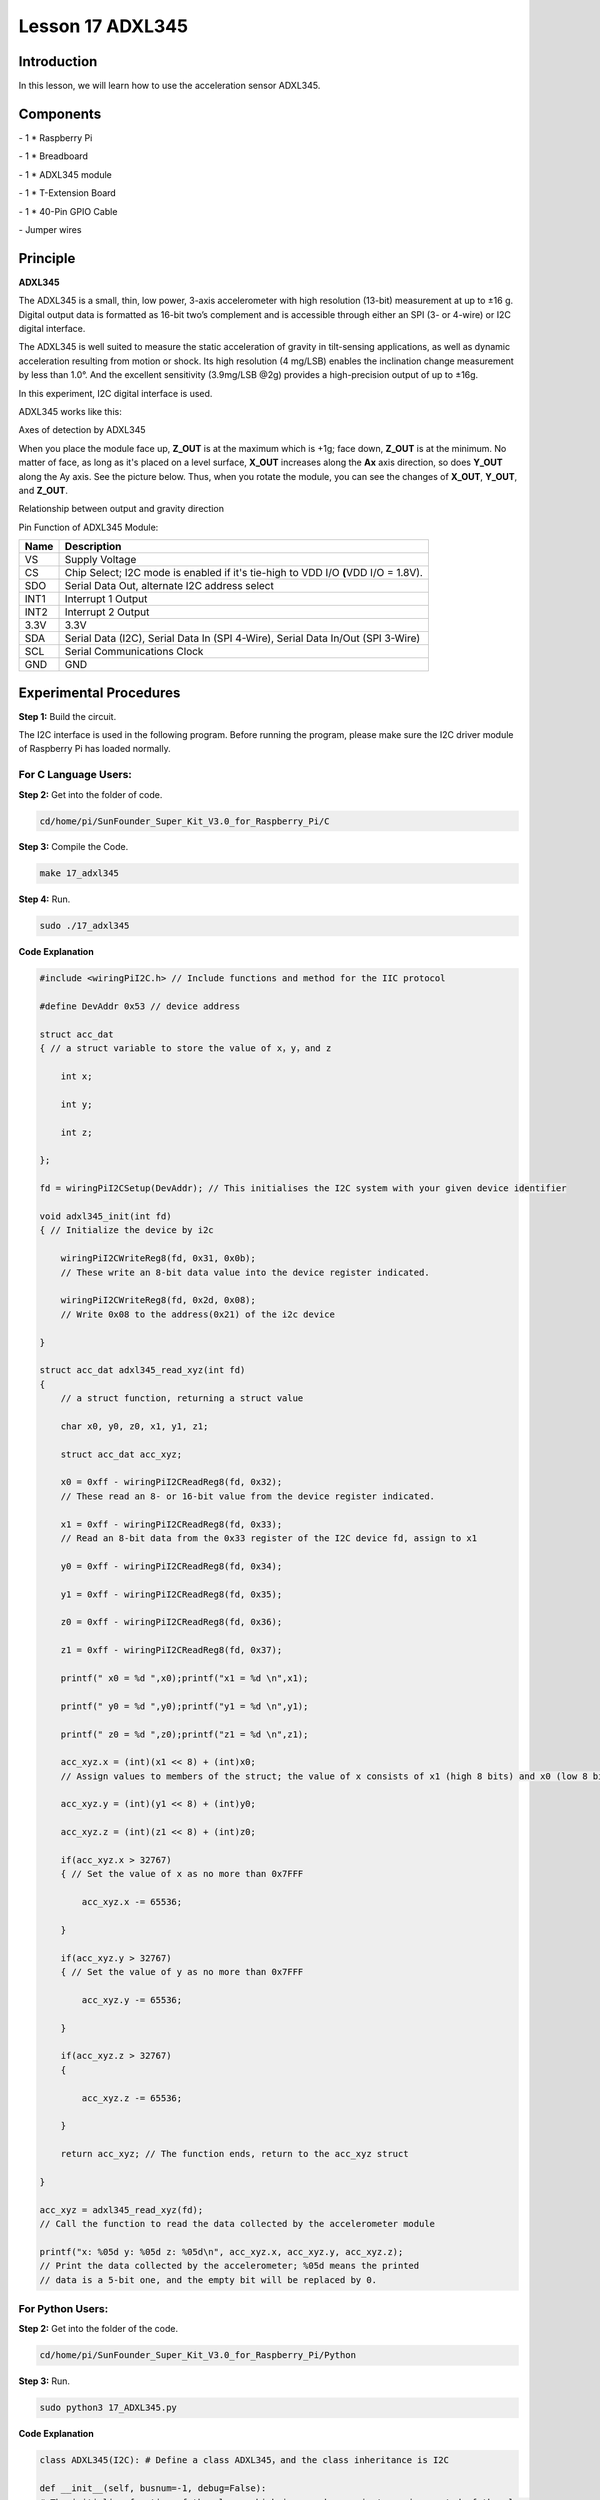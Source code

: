 Lesson 17 ADXL345
====================

Introduction
--------------------

In this lesson, we will learn how to use the acceleration sensor
ADXL345.

Components
--------------------

\- 1 \* Raspberry Pi

\- 1 \* Breadboard

\- 1 \* ADXL345 module

\- 1 \* T-Extension Board

\- 1 \* 40-Pin GPIO Cable

\- Jumper wires

Principle
--------------------

**ADXL345**

The ADXL345 is a small, thin, low power, 3-axis accelerometer with high
resolution (13-bit) measurement at up to ±16 g. Digital output data is
formatted as 16-bit two’s complement and is accessible through either an
SPI (3- or 4-wire) or I2C digital interface.

The ADXL345 is well suited to measure the static acceleration of gravity
in tilt-sensing applications, as well as dynamic acceleration resulting
from motion or shock. Its high resolution (4 mg/LSB) enables the
inclination change measurement by less than 1.0°. And the excellent
sensitivity (3.9mg/LSB @2g) provides a high-precision output of up to
±16g.

In this experiment, I2C digital interface is used.

ADXL345 works like this:

.. image:: media/image203.png
   :align: center

Axes of detection by ADXL345

When you place the module face up, **Z_OUT** is at the maximum which is
+1g; face down, **Z_OUT** is at the minimum. No matter of face, as long
as it's placed on a level surface, **X_OUT** increases along the **Ax**
axis direction, so does **Y_OUT** along the Ay axis. See the picture
below. Thus, when you rotate the module, you can see the changes of
**X_OUT**, **Y_OUT**, and **Z_OUT**.

.. image:: media/image204.png
   :align: center

Relationship between output and gravity direction

Pin Function of ADXL345 Module:

+-----------------------------------+-----------------------------------+
| **Name**                          | **Description**                   |
+-----------------------------------+-----------------------------------+
| VS                                | Supply Voltage                    |
+-----------------------------------+-----------------------------------+
| CS                                | Chip Select; I2C mode is enabled  |
|                                   | if it's tie-high to VDD I/O       |
|                                   | **(**\ VDD I/O = 1.8V).           |
+-----------------------------------+-----------------------------------+
| SDO                               | Serial Data Out, alternate I2C    |
|                                   | address select                    |
+-----------------------------------+-----------------------------------+
| INT1                              | Interrupt 1 Output                |
+-----------------------------------+-----------------------------------+
| INT2                              | Interrupt 2 Output                |
+-----------------------------------+-----------------------------------+
| 3.3V                              | 3.3V                              |
+-----------------------------------+-----------------------------------+
| SDA                               | Serial Data (I2C), Serial Data In |
|                                   | (SPI 4-Wire), Serial Data In/Out  |
|                                   | (SPI 3-Wire)                      |
+-----------------------------------+-----------------------------------+
| SCL                               | Serial Communications Clock       |
+-----------------------------------+-----------------------------------+
| GND                               | GND                               |
+-----------------------------------+-----------------------------------+

Experimental Procedures
---------------------------

**Step 1:** Build the circuit.

.. image:: media/image205.png
   :align: center

The I2C interface is used in the following program. Before running the
program, please make sure the I2C driver module of Raspberry Pi has
loaded normally.

For C Language Users:
^^^^^^^^^^^^^^^^^^^^^^

**Step 2:** Get into the folder of code.

.. code-block::

    cd/home/pi/SunFounder_Super_Kit_V3.0_for_Raspberry_Pi/C

**Step 3:** Compile the Code.

.. code-block::

    make 17_adxl345

**Step 4:** Run.

.. code-block::

    sudo ./17_adxl345

**Code Explanation**


.. code-block:: c

    #include <wiringPiI2C.h> // Include functions and method for the IIC protocol

    #define DevAddr 0x53 // device address

    struct acc_dat
    { // a struct variable to store the value of x，y，and z

        int x;

        int y;

        int z;

    };

    fd = wiringPiI2CSetup(DevAddr); // This initialises the I2C system with your given device identifier

    void adxl345_init(int fd)
    { // Initialize the device by i2c

        wiringPiI2CWriteReg8(fd, 0x31, 0x0b); 
        // These write an 8-bit data value into the device register indicated.

        wiringPiI2CWriteReg8(fd, 0x2d, 0x08); 
        // Write 0x08 to the address(0x21) of the i2c device

    }

    struct acc_dat adxl345_read_xyz(int fd)
    { 
        // a struct function, returning a struct value

        char x0, y0, z0, x1, y1, z1;

        struct acc_dat acc_xyz;

        x0 = 0xff - wiringPiI2CReadReg8(fd, 0x32); 
        // These read an 8- or 16-bit value from the device register indicated.

        x1 = 0xff - wiringPiI2CReadReg8(fd, 0x33); 
        // Read an 8-bit data from the 0x33 register of the I2C device fd, assign to x1

        y0 = 0xff - wiringPiI2CReadReg8(fd, 0x34);

        y1 = 0xff - wiringPiI2CReadReg8(fd, 0x35);

        z0 = 0xff - wiringPiI2CReadReg8(fd, 0x36);

        z1 = 0xff - wiringPiI2CReadReg8(fd, 0x37);

        printf(" x0 = %d ",x0);printf("x1 = %d \n",x1);

        printf(" y0 = %d ",y0);printf("y1 = %d \n",y1);

        printf(" z0 = %d ",z0);printf("z1 = %d \n",z1);

        acc_xyz.x = (int)(x1 << 8) + (int)x0; 
        // Assign values to members of the struct; the value of x consists of x1 (high 8 bits) and x0 (low 8 bits).

        acc_xyz.y = (int)(y1 << 8) + (int)y0;

        acc_xyz.z = (int)(z1 << 8) + (int)z0;

        if(acc_xyz.x > 32767)
        { // Set the value of x as no more than 0x7FFF

            acc_xyz.x -= 65536;

        }

        if(acc_xyz.y > 32767)
        { // Set the value of y as no more than 0x7FFF

            acc_xyz.y -= 65536;

        }

        if(acc_xyz.z > 32767)
        {

            acc_xyz.z -= 65536;

        }

        return acc_xyz; // The function ends, return to the acc_xyz struct

    }

    acc_xyz = adxl345_read_xyz(fd);
    // Call the function to read the data collected by the accelerometer module

    printf("x: %05d y: %05d z: %05d\n", acc_xyz.x, acc_xyz.y, acc_xyz.z); 
    // Print the data collected by the accelerometer; %05d means the printed
    // data is a 5-bit one, and the empty bit will be replaced by 0.
    



For Python Users:
^^^^^^^^^^^^^^^^^^^^^^

**Step 2:** Get into the folder of the code.

.. code-block::

    cd/home/pi/SunFounder_Super_Kit_V3.0_for_Raspberry_Pi/Python

**Step 3:** Run.

.. code-block::

    sudo python3 17_ADXL345.py

**Code Explanation**


.. code-block:: python
    
    class ADXL345(I2C): # Define a class ADXL345，and the class inheritance is I2C

    def __init__(self, busnum=-1, debug=False): 
    # The initialize function of the class, which is run when an instance is created of the class


    def setRange(self, range): 
    # Read the data format register to preserve bits. Update the data rate, 
    # make sure that the FULL-RES bit is enabled for range scaling:


    def getRange(self): # Read an 8-bit data from the device register


    def setDataRate(self, dataRate): 
    # Note: The LOW_POWER bits are currently ignored; we always keep the device in 'normal' mode


    def getDataRate(self): # get the rate from the register


    def read(self): # Read data from the accelerometer

        raw = self.accel.readList(self.ADXL345_REG_DATAX0, 6) 
        # Read 6 values from the register, respectively equal to the high and low bits of the x, y, and z value

        print ( raw)

        res = []

        for i in range(0, 6, 2):

            g = raw[i] | (raw[i+1] << 8) 
            # Combine the high 8 bits and low 8 bits and obtain a measurement value g = 65535-g

            if g > 32767:

                g -= 65535

            res.append(g)

        return res

    accel = ADXL345() # Create an instance accel of class ADXL345

    x, y, z = accel.read() # accel calls itself to measure x, y, and z and store them in a list. 
                                   # Then assign the values measured to x, y, and z.

Now, rotate the acceleration sensor, and you should see the values
printed on the screen change.

.. image:: media/image206.png
   :align: center
